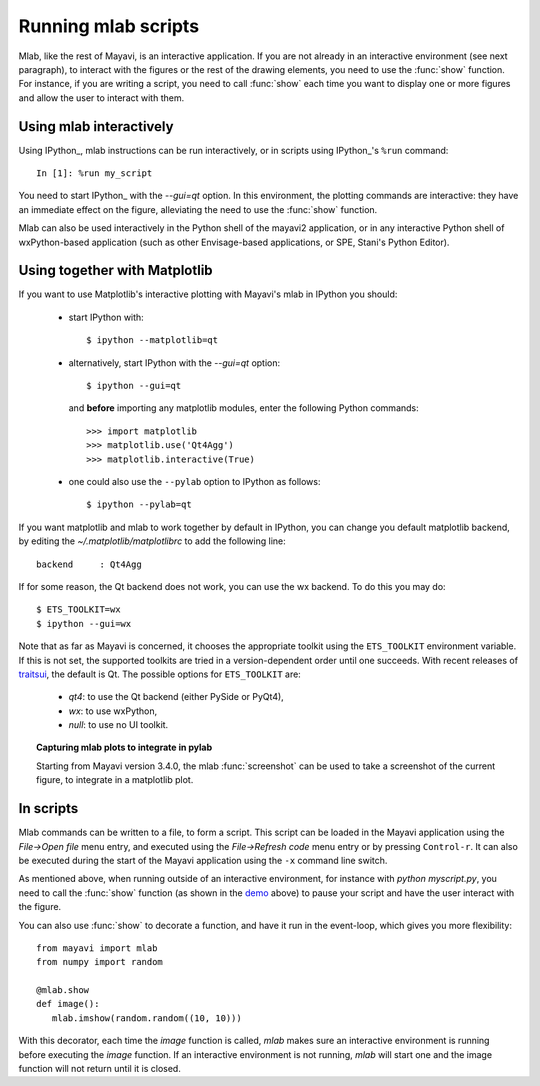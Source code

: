 .. _running-mlab-scripts:

Running mlab scripts
---------------------

Mlab, like the rest of Mayavi, is an interactive application. If you are
not already in an interactive environment (see next paragraph), to
interact with the figures or the rest of the drawing elements, you need
to use the :func:`show` function. For instance, if you are writing a
script, you need to call :func:`show` each time you want to display one
or more figures and allow the user to interact with them.

Using mlab interactively
~~~~~~~~~~~~~~~~~~~~~~~~~

Using IPython_, mlab instructions can be run interactively, or in
scripts using IPython_'s ``%run`` command::

    In [1]: %run my_script

You need to start IPython_ with the `--gui=qt` option. In this
environment, the plotting commands are interactive: they have an
immediate effect on the figure, alleviating the need to use the
:func:`show` function.

.. _EPD: http://www.enthought.com/products/epd.php

Mlab can also be used interactively in the Python shell of the mayavi2
application, or in any interactive Python shell of wxPython-based
application (such as other Envisage-based applications, or SPE, Stani's
Python Editor).

Using together with Matplotlib
~~~~~~~~~~~~~~~~~~~~~~~~~~~~~~~~

If you want to use Matplotlib's interactive plotting with Mayavi's
mlab in IPython you should:

    * start IPython with::

        $ ipython --matplotlib=qt

    * alternatively, start IPython with the `--gui=qt` option::

        $ ipython --gui=qt

      and **before** importing any matplotlib modules, enter the
      following Python commands::

        >>> import matplotlib
        >>> matplotlib.use('Qt4Agg')
        >>> matplotlib.interactive(True)

    * one could also use the ``--pylab`` option to IPython as
      follows::

        $ ipython --pylab=qt


If you want matplotlib and mlab to work together by default in IPython,
you can change you default matplotlib backend, by editing the
`~/.matplotlib/matplotlibrc` to add the following line::

    backend     : Qt4Agg

If for some reason, the Qt backend does not work, you can use the wx
backend.  To do this you may do::

  $ ETS_TOOLKIT=wx
  $ ipython --gui=wx

Note that as far as Mayavi is concerned, it chooses the appropriate
toolkit using the ``ETS_TOOLKIT`` environment variable.  If this is
not set, the supported toolkits are tried in a version-dependent order
until one succeeds.  With recent releases of traitsui_, the default is
Qt.  The possible options for ``ETS_TOOLKIT`` are:

 - `qt4`: to use the Qt backend (either PySide or PyQt4),
 - `wx`: to use wxPython,
 - `null`: to use no UI toolkit.

.. _traitsui: http://github.com/enthought/traitsui

.. topic:: Capturing mlab plots to integrate in pylab

    Starting from Mayavi version 3.4.0, the mlab :func:`screenshot` can
    be used to take a screenshot of the current figure, to integrate in a
    matplotlib plot.

In scripts
~~~~~~~~~~~~~~~~~

Mlab commands can be written to a file, to form a script. This script
can be loaded in the Mayavi application using the *File->Open file* menu
entry, and executed using the *File->Refresh code* menu entry or by
pressing ``Control-r``.  It can also be executed during the start of the
Mayavi application using the ``-x`` command line switch.

As mentioned above, when running outside of an interactive environment,
for instance with `python myscript.py`, you need to call the
:func:`show` function (as shown in the demo_ above) to pause your script
and have the user interact with the figure.

.. _demo:
    :ref:`mlab-demo`

You can also use :func:`show` to decorate a function, and have it run in
the event-loop, which gives you more flexibility::

 from mayavi import mlab
 from numpy import random

 @mlab.show
 def image():
    mlab.imshow(random.random((10, 10)))

With this decorator, each time the `image` function is called, `mlab`
makes sure an interactive environment is running before executing the
`image` function. If an interactive environment is not running, `mlab`
will start one and the image function will not return until it is closed.

..
   Local Variables:
   mode: rst
   indent-tabs-mode: nil
   sentence-end-double-space: t
   fill-column: 70
   End:
